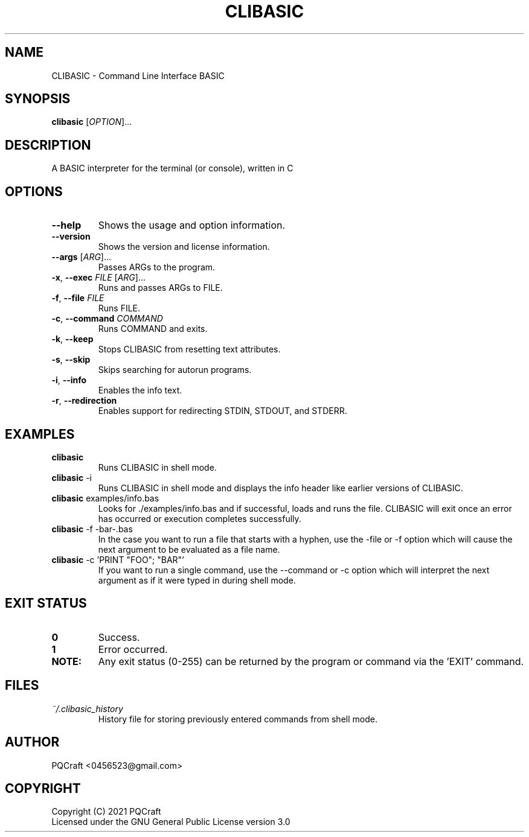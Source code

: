 .TH CLIBASIC 1 "2021-09-09" "0.22"
.SH NAME
CLIBASIC \- Command Line Interface BASIC
.SH SYNOPSIS
\fBclibasic\fR [\fIOPTION\fR]...
.SH DESCRIPTION
A BASIC interpreter for the terminal (or console), written in C
.SH OPTIONS
.PP
.TP 7
\fB\-\-help\fR
Shows the usage and option information.
.TP
\fB\-\-version\fR
Shows the version and license information.
.TP
\fB\-\-args\fR [\fI\,ARG\/\fR]...
Passes ARGs to the program.
.TP
\fB\-x\fR, \fB\-\-exec\fR \fI\,FILE\/\fR [\fI\,ARG\/\fR]...
Runs and passes ARGs to FILE.
.TP
\fB\-f\fR, \fB\-\-file\fR \fI\,FILE\/\fR
Runs FILE.
.TP
\fB\-c\fR, \fB\-\-command\fR \fI\,COMMAND\/\fR
Runs COMMAND and exits.
.TP
\fB\-k\fR, \fB\-\-keep\fR
Stops CLIBASIC from resetting text attributes.
.TP
\fB\-s\fR, \fB\-\-skip\fR
Skips searching for autorun programs.
.TP
\fB\-i\fR, \fB\-\-info\fR
Enables the info text.
.TP
\fB\-r\fR, \fB\-\-redirection\fR
Enables support for redirecting STDIN, STDOUT, and STDERR.
.SH EXAMPLES
.TP
\fBclibasic\fR
Runs CLIBASIC in shell mode.
.TP
\fBclibasic\fR \-i
Runs CLIBASIC in shell mode and displays the info header like earlier versions of CLIBASIC.
.TP
\fBclibasic\fR examples/info.bas
Looks for ./examples/info.bas and if successful, loads and runs the file. CLIBASIC will exit once an error has occurred or execution completes successfully.
.TP
\fBclibasic\fR \-f \-bar\-.bas
In the case you want to run a file that starts with a hyphen, use the \-file or \-f option which will cause the next argument to be evaluated as a file name.
.TP
\fBclibasic\fR \-c 'PRINT "FOO"; "BAR"'
If you want to run a single command, use the \-\-command or \-c option which will interpret the next argument as if it were typed in during shell mode.
.SH EXIT STATUS
.TP
\fB0\fR
Success.
.TP
\fB1\fR
Error occurred.
.TP
\fBNOTE:\fR
Any exit status (0\-255) can be returned by the program or command via the 'EXIT' command.
.SH FILES
.TP
\fB\fI~/.clibasic_history\fR
History file for storing previously entered commands from shell mode.
.SH AUTHOR
.TP
PQCraft <0456523@gmail.com>
.SH COPYRIGHT
Copyright (C) 2021 PQCraft
.br
Licensed under the GNU General Public License version 3.0

